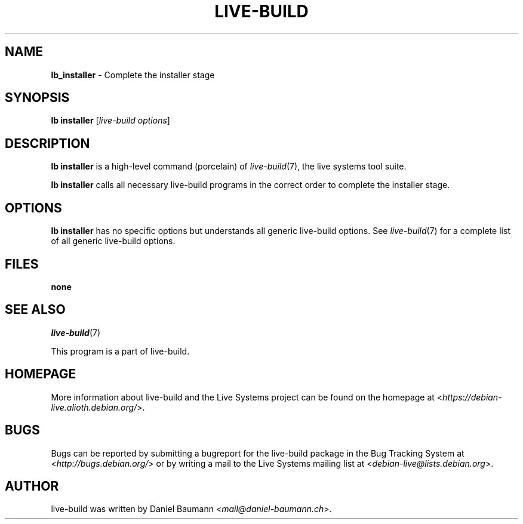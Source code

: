 .TH LIVE\-BUILD 1 2017\-08\-29 1:20170829 "Live Systems Project"

.SH NAME
\fBlb_installer\fR \- Complete the installer stage

.SH SYNOPSIS
\fBlb installer\fR [\fIlive\-build options\fR]

.SH DESCRIPTION
\fBlb installer\fR is a high\-level command (porcelain) of \fIlive\-build\fR(7), the live systems tool suite.
.PP
\fBlb installer\fR calls all necessary live\-build programs in the correct order to complete the installer stage.

.SH OPTIONS
\fBlb installer\fR has no specific options but understands all generic live\-build options. See \fIlive\-build\fR(7) for a complete list of all generic live\-build options.

.SH FILES
.IP "\fBnone\fR" 4

.SH SEE ALSO
\fIlive\-build\fR(7)
.PP
This program is a part of live\-build.

.SH HOMEPAGE
More information about live\-build and the Live Systems project can be found on the homepage at <\fIhttps://debian-live.alioth.debian.org/\fR>.

.SH BUGS
Bugs can be reported by submitting a bugreport for the live\-build package in the Bug Tracking System at <\fIhttp://bugs.debian.org/\fR> or by writing a mail to the Live Systems mailing list at <\fIdebian-live@lists.debian.org\fR>.

.SH AUTHOR
live\-build was written by Daniel Baumann <\fImail@daniel-baumann.ch\fR>.
